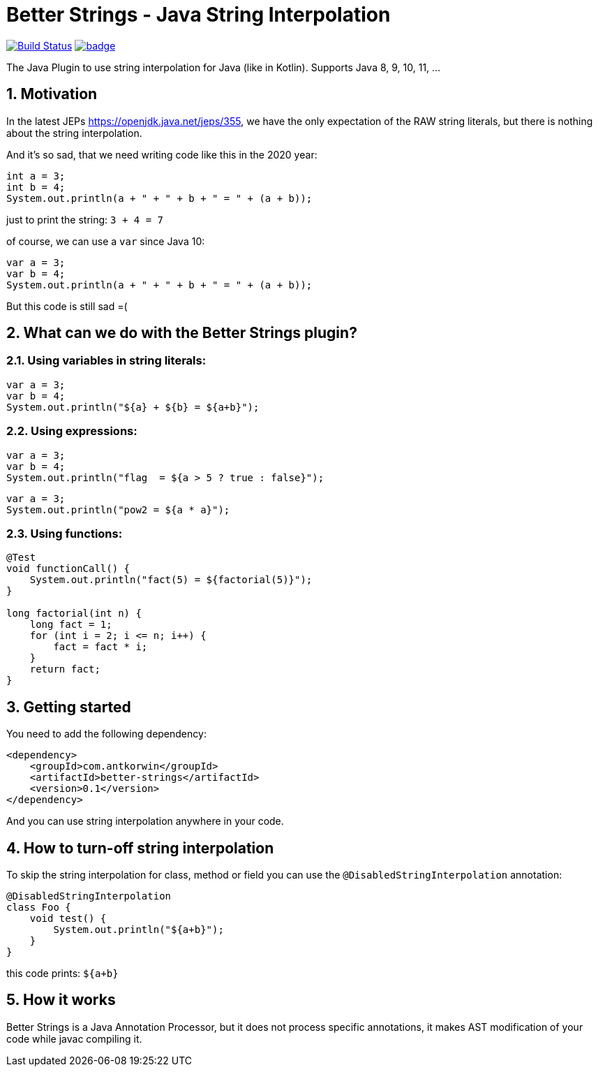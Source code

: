 :sectnums:

# Better Strings - Java String Interpolation

image:https://travis-ci.com/antkorwin/better-strings.svg?branch=master["Build Status", link="https://travis-ci.com/antkorwin/better-strings"]
image:https://codecov.io/gh/antkorwin/better-strings/branch/master/graph/badge.svg[link ="https://codecov.io/gh/antkorwin/better-strings"]

The Java Plugin to use string interpolation for Java (like in Kotlin).
Supports Java 8, 9, 10, 11, ...


## Motivation



In the latest JEPs https://openjdk.java.net/jeps/355, we have the only expectation of the RAW string literals,
but there is nothing about the string interpolation.

And it’s so sad, that we need writing code like this in the 2020 year:

[source, java]
----
int a = 3;
int b = 4;
System.out.println(a + " + " + b + " = " + (a + b));
----

just to print the string: `3 + 4 = 7`


of course, we can use a `var` since Java 10:

[source, java]
----
var a = 3;
var b = 4;
System.out.println(a + " + " + b + " = " + (a + b));
----

But this code is still sad =(

## What can we do with the Better Strings plugin?

### Using variables in string literals:

[source, java]
----
var a = 3;
var b = 4;
System.out.println("${a} + ${b} = ${a+b}");
----

### Using expressions:

[source, java]
----
var a = 3;
var b = 4;
System.out.println("flag  = ${a > 5 ? true : false}");
----

[source, java]
----
var a = 3;
System.out.println("pow2 = ${a * a}");
----

### Using functions:

[source, java]
----
@Test
void functionCall() {
    System.out.println("fact(5) = ${factorial(5)}");
}

long factorial(int n) {
    long fact = 1;
    for (int i = 2; i <= n; i++) {
        fact = fact * i;
    }
    return fact;
}
----


## Getting started

You need to add the following dependency:

[source, xml]
----
<dependency>
    <groupId>com.antkorwin</groupId>
    <artifactId>better-strings</artifactId>
    <version>0.1</version>
</dependency>
----

And you can use string interpolation anywhere in your code.

## How to turn-off string interpolation

To skip the string interpolation for class, method or field you can use the `@DisabledStringInterpolation` annotation:

[source, java]
----
@DisabledStringInterpolation
class Foo {
    void test() {
        System.out.println("${a+b}");
    }
}
----

this code prints: `${a+b}`


## How it works

Better Strings is a Java Annotation Processor,
but it does not process specific annotations, it makes AST modification of your code while javac compiling it.